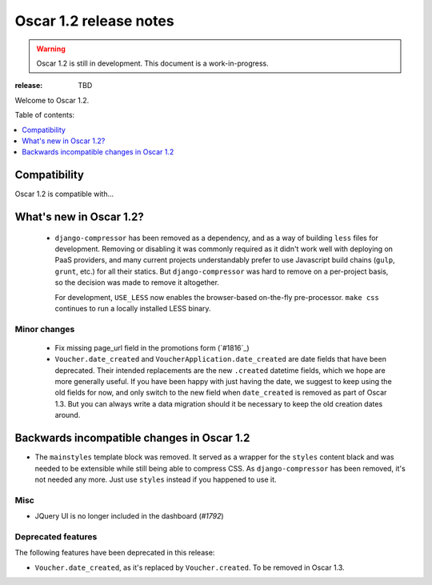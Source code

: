 =======================
Oscar 1.2 release notes
=======================

.. warning::

    Oscar 1.2 is still in development. This document is a work-in-progress.

:release: TBD

Welcome to Oscar 1.2.

Table of contents:

.. contents::
    :local:
    :depth: 1


.. _compatibility_of_1.2:

Compatibility
-------------

Oscar 1.2 is compatible with... 


.. _new_in_1.2:

What's new in Oscar 1.2?
------------------------
 - ``django-compressor`` has been removed as a dependency, and as a way
   of building ``less`` files for development. Removing or disabling it
   was commonly required as it didn't work well with deploying on PaaS
   providers, and many current projects understandably prefer to use
   Javascript build chains (``gulp``, ``grunt``, etc.) for all their
   statics.
   But ``django-compressor`` was hard to remove  on a per-project basis,
   so the decision was made to remove it altogether.

   For development, ``USE_LESS`` now enables the browser-based on-the-fly
   pre-processor. ``make css`` continues to run a locally installed
   LESS binary.

.. _minor_changes_in_1.2:

Minor changes
~~~~~~~~~~~~~
 - Fix missing page_url field in the promotions form (`#1816`_)
 - ``Voucher.date_created`` and ``VoucherApplication.date_created``
   are date fields that have been deprecated.
   Their intended replacements are the new ``.created`` datetime
   fields, which we hope are more generally useful. If you have been happy
   with just having the date, we suggest to keep using the old fields
   for now, and only switch to the new field when ``date_created`` is
   removed as part of Oscar 1.3. But you can always write a data migration
   should it be necessary to keep the old creation dates around.

.. _incompatible_in_1.2:

Backwards incompatible changes in Oscar 1.2
-------------------------------------------

- The ``mainstyles`` template block was removed. It served as a wrapper
  for the ``styles`` content black and was needed to be extensible while
  still being able to compress CSS. As ``django-compressor`` has been
  removed, it's not needed any more. Just use ``styles`` instead if you
  happened to use it.


Misc
~~~~
 
* JQuery UI is no longer included in the dashboard (`#1792`)

Deprecated features
~~~~~~~~~~~~~~~~~~~

The following features have been deprecated in this release:

* ``Voucher.date_created``, as it's replaced by ``Voucher.created``.
  To be removed in Oscar 1.3.
